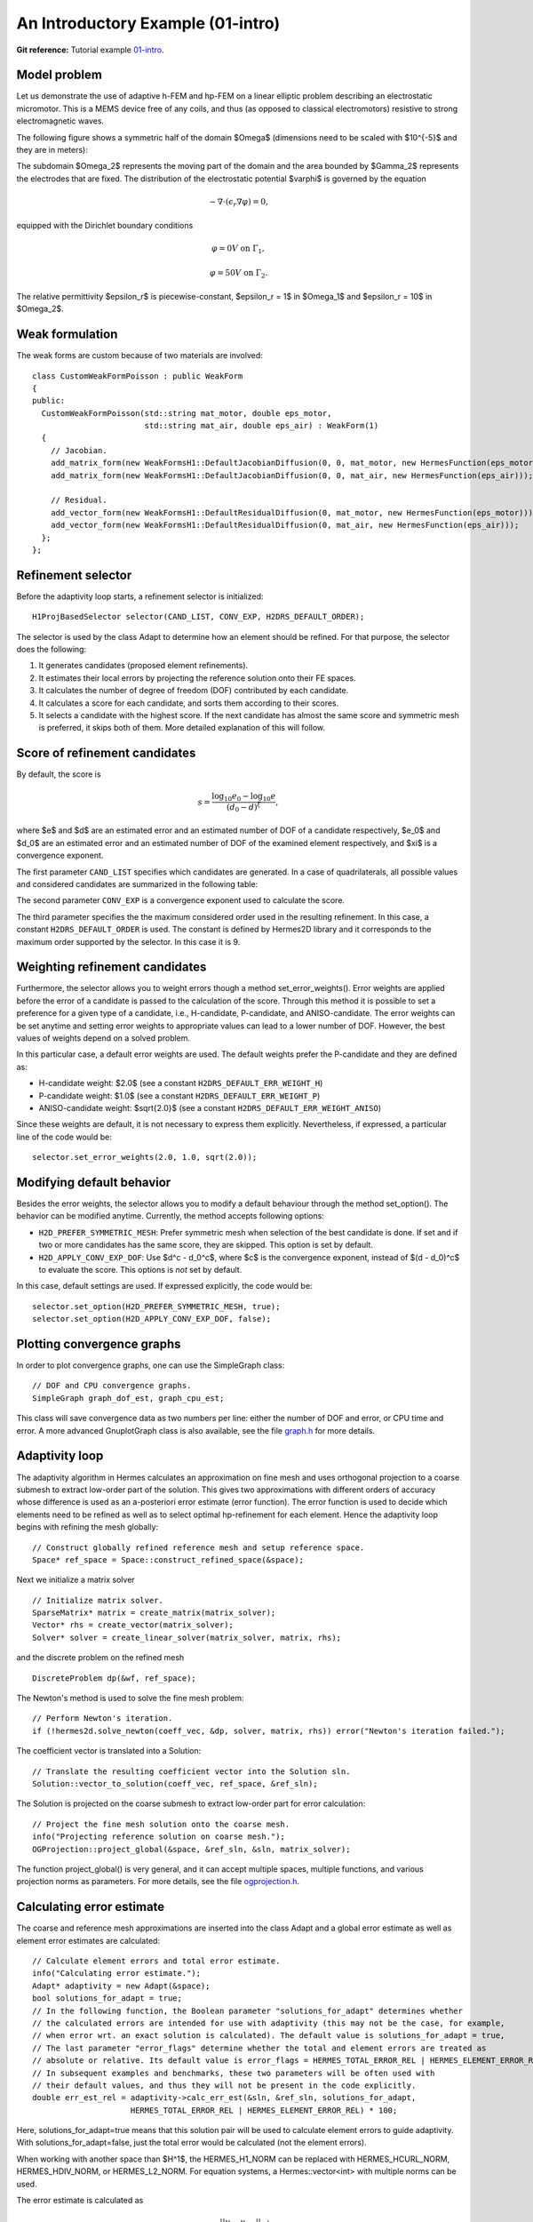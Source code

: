 An Introductory Example (01-intro)
----------------------------------

**Git reference:** Tutorial example `01-intro <http://git.hpfem.org/hermes.git/tree/HEAD:/hermes2d/tutorial/P04-adaptivity/01-intro>`_. 

Model problem
~~~~~~~~~~~~~

Let us demonstrate the use of adaptive h-FEM and hp-FEM on a linear elliptic problem
describing an electrostatic micromotor. This is a MEMS device free of any coils, and 
thus (as opposed to classical electromotors) resistive to strong electromagnetic waves.

The following figure shows a symmetric half of the domain $\Omega$
(dimensions need to be scaled with $10^{-5}$ and they are in meters):

.. image:: 01-intro/micromotor.png
   :align: center
   :scale: 50%
   :alt: Computational domain for the micromotor problem.

The subdomain $\Omega_2$ represents the moving part of the domain and the area bounded by $\Gamma_2$
represents the electrodes that are fixed. The distribution of the electrostatic potential $\varphi$ is governed by the equation

.. math::

    -\nabla\cdot\left(\epsilon_r\nabla\varphi\right) = 0,

equipped with the Dirichlet boundary conditions

.. math::

    \varphi = 0 V \ \ \ \ \ \mbox{on}\ \Gamma_1,


.. math::

    \varphi = 50 V \ \ \ \ \mbox{on}\ \Gamma_2.

The relative permittivity $\epsilon_r$ is piecewise-constant, $\epsilon_r = 1$ in $\Omega_1$ and
$\epsilon_r = 10$ in $\Omega_2$. 

Weak formulation
~~~~~~~~~~~~~~~~

The weak forms are custom because of two materials are involved::

    class CustomWeakFormPoisson : public WeakForm
    {
    public:
      CustomWeakFormPoisson(std::string mat_motor, double eps_motor, 
			    std::string mat_air, double eps_air) : WeakForm(1)
      {
	// Jacobian.
	add_matrix_form(new WeakFormsH1::DefaultJacobianDiffusion(0, 0, mat_motor, new HermesFunction(eps_motor)));
	add_matrix_form(new WeakFormsH1::DefaultJacobianDiffusion(0, 0, mat_air, new HermesFunction(eps_air)));

	// Residual.
	add_vector_form(new WeakFormsH1::DefaultResidualDiffusion(0, mat_motor, new HermesFunction(eps_motor)));
	add_vector_form(new WeakFormsH1::DefaultResidualDiffusion(0, mat_air, new HermesFunction(eps_air)));
      };
    };

Refinement selector
~~~~~~~~~~~~~~~~~~~

Before the adaptivity loop starts, a refinement selector is initialized::

    H1ProjBasedSelector selector(CAND_LIST, CONV_EXP, H2DRS_DEFAULT_ORDER);

The selector is used by the class Adapt to determine how an element should be refined. 
For that purpose, the selector does the following:

#. It generates candidates (proposed element refinements).
#. It estimates their local errors by projecting the reference solution onto their FE spaces.
#. It calculates the number of degree of freedom (DOF) contributed by each candidate.
#. It calculates a score for each candidate, and sorts them according to their scores.
#. It selects a candidate with the highest score. If the next candidate has almost the same score and symmetric mesh is 
   preferred, it skips both of them. More detailed explanation of this will follow.

Score of refinement candidates
~~~~~~~~~~~~~~~~~~~~~~~~~~~~~~

By default, the score is

.. math::

    s = \frac{\log_{10} e_0 - \log_{10} e}{(d_0 - d)^\xi},

where $e$ and $d$ are an estimated error and an estimated number of DOF of a candidate respectively, $e_0$ and $d_0$ are an estimated error and an estimated number of DOF of the examined element respectively, and $\xi$ is a convergence exponent.

The first parameter ``CAND_LIST`` specifies which candidates are generated. In a case of quadrilaterals, all possible values and considered candidates are summarized in the following table:

.. image:: 01-intro/cand_list_quads.png
   :align: center
   :scale: 50%
   :alt: Candidates generated for a given candidate list.

The second parameter ``CONV_EXP`` is a convergence exponent used to calculate the score.

The third parameter specifies the the maximum considered order used in the resulting refinement. In this case, a constant ``H2DRS_DEFAULT_ORDER`` is used. The constant is defined by Hermes2D library and it corresponds to the maximum order supported by the selector. In this case it is 9.

Weighting refinement candidates
~~~~~~~~~~~~~~~~~~~~~~~~~~~~~~~

Furthermore, the selector allows you to weight errors though a method set_error_weights(). Error weights are applied before the error of a candidate is passed to the calculation of the score. Through this method it is possible to set a preference for a given type of a candidate, i.e., H-candidate, P-candidate, and ANISO-candidate. The error weights can be set anytime and setting error weights to appropriate values can lead to a lower number of DOF. However, the best values of weights depend on a solved problem.

In this particular case, a default error weights are used. The default weights prefer the P-candidate and they are defined as:

- H-candidate weight: $2.0$ (see a constant ``H2DRS_DEFAULT_ERR_WEIGHT_H``)
- P-candidate weight: $1.0$ (see a constant ``H2DRS_DEFAULT_ERR_WEIGHT_P``)
- ANISO-candidate weight: $\sqrt{2.0}$ (see a constant ``H2DRS_DEFAULT_ERR_WEIGHT_ANISO``)

Since these weights are default, it is not necessary to express them explicitly. 
Nevertheless, if expressed, a particular line of the code would be::

    selector.set_error_weights(2.0, 1.0, sqrt(2.0));

Modifying default behavior
~~~~~~~~~~~~~~~~~~~~~~~~~~

Besides the error weights, the selector allows you to modify a default behaviour through the method set_option(). The behavior can be modified anytime. Currently, the method accepts following options:

- ``H2D_PREFER_SYMMETRIC_MESH``: Prefer symmetric mesh when selection of the best candidate is done. If set and if two or more candidates has the same score, they are skipped. This option is set by default.
- ``H2D_APPLY_CONV_EXP_DOF``: Use $d^c - d_0^c$, where $c$ is the convergence exponent, instead of $(d - d_0)^c$ to evaluate the score. This options is *not* set by default.

In this case, default settings are used. If expressed explicitly, the code would be:
::

    selector.set_option(H2D_PREFER_SYMMETRIC_MESH, true);
    selector.set_option(H2D_APPLY_CONV_EXP_DOF, false);

Plotting convergence graphs
~~~~~~~~~~~~~~~~~~~~~~~~~~~

In order to plot convergence graphs, one can use the SimpleGraph class::

    // DOF and CPU convergence graphs.
    SimpleGraph graph_dof_est, graph_cpu_est;

This class will save convergence data as two numbers per line: either 
the number of DOF and error, or CPU time and error. A more advanced 
GnuplotGraph class is also available, see the file `graph.h 
<http://git.hpfem.org/hermes.git/blob/HEAD:/hermes2d/src/graph.h>`_ for more details. 

Adaptivity loop
~~~~~~~~~~~~~~~

The adaptivity algorithm in Hermes calculates an approximation on fine mesh and uses
orthogonal projection to a coarse submesh to extract low-order part of the solution.
This gives two approximations with different orders of accuracy whose difference 
is used as an a-posteriori error estimate (error function). The error function  
is used to decide which elements need to be refined as well as to select optimal 
hp-refinement for each element. Hence the adaptivity loop begins with refining 
the mesh globally::

    // Construct globally refined reference mesh and setup reference space.
    Space* ref_space = Space::construct_refined_space(&space);

Next we initialize a matrix solver

::

    // Initialize matrix solver.
    SparseMatrix* matrix = create_matrix(matrix_solver);
    Vector* rhs = create_vector(matrix_solver);
    Solver* solver = create_linear_solver(matrix_solver, matrix, rhs);

and the discrete problem on the refined mesh

::    

    DiscreteProblem dp(&wf, ref_space);

The Newton's method is used to solve the fine mesh problem::

    // Perform Newton's iteration.
    if (!hermes2d.solve_newton(coeff_vec, &dp, solver, matrix, rhs)) error("Newton's iteration failed.");

The coefficient vector is translated into a Solution::

    // Translate the resulting coefficient vector into the Solution sln.
    Solution::vector_to_solution(coeff_vec, ref_space, &ref_sln);

The Solution is projected on the coarse submesh to extract low-order 
part for error calculation::

    // Project the fine mesh solution onto the coarse mesh.
    info("Projecting reference solution on coarse mesh.");
    OGProjection::project_global(&space, &ref_sln, &sln, matrix_solver);

The function project_global() is very general, and it can accept multiple 
spaces, multiple functions, and various projection norms as parameters. For more details,
see the file `ogprojection.h <http://git.hpfem.org/hermes.git/blob/HEAD:/hermes2d/src/ogprojection.h>`_.

Calculating error estimate
~~~~~~~~~~~~~~~~~~~~~~~~~~

The coarse and reference mesh approximations are inserted into the class Adapt
and a global error estimate as well as element error estimates are calculated::

    // Calculate element errors and total error estimate.
    info("Calculating error estimate.");
    Adapt* adaptivity = new Adapt(&space);
    bool solutions_for_adapt = true;
    // In the following function, the Boolean parameter "solutions_for_adapt" determines whether
    // the calculated errors are intended for use with adaptivity (this may not be the case, for example,
    // when error wrt. an exact solution is calculated). The default value is solutions_for_adapt = true,
    // The last parameter "error_flags" determine whether the total and element errors are treated as
    // absolute or relative. Its default value is error_flags = HERMES_TOTAL_ERROR_REL | HERMES_ELEMENT_ERROR_REL.
    // In subsequent examples and benchmarks, these two parameters will be often used with
    // their default values, and thus they will not be present in the code explicitly.
    double err_est_rel = adaptivity->calc_err_est(&sln, &ref_sln, solutions_for_adapt,
                         HERMES_TOTAL_ERROR_REL | HERMES_ELEMENT_ERROR_REL) * 100;

Here, solutions_for_adapt=true means that this solution pair will be used to calculate 
element errors to guide adaptivity. With solutions_for_adapt=false, just the total error 
would be calculated (not the element errors). 

When working with another space than $H^1$, the HERMES_H1_NORM can be replaced with 
HERMES_HCURL_NORM, HERMES_HDIV_NORM, or HERMES_L2_NORM. For equation systems, 
a Hermes::vector<int> with multiple norms can be used.  

The error estimate is calculated as

.. math::

    e = \frac{|| u - u_{ref} ||_{H^1}}{|| u_{ref} ||_{H^1}}.

Adapting the mesh
~~~~~~~~~~~~~~~~~

Finally, if ``err_est_rel`` is still above the threshold ``ERR_STOP``, we perform
mesh adaptation::

    // If err_est too large, adapt the mesh.
    if (err_est_rel < ERR_STOP) done = true;
    else
    {
      info("Adapting coarse mesh.");
      done = adaptivity->adapt(&selector, THRESHOLD, STRATEGY, MESH_REGULARITY);

      // Increase the counter of performed adaptivity steps.
      if (done == false)  as++;
    }
    if (Space::get_num_dofs(&space) >= NDOF_STOP) done = true;

The constants ``THRESHOLD``, ``STRATEGY`` and ``MESH_REGULARITY`` have the following meaning:

Adaptive strategies
~~~~~~~~~~~~~~~~~~~

The constant ``STRATEGY`` indicates which adaptive strategy is used. In all cases, the strategy is applied to elements in an order defined through the error. If the user request to process an element outside this order, the element is processed regardless the strategy. Currently, Hermes2D supportes following strategies:

* ``STRATEGY == 0``: Refine elements until sqrt(``THRESHOLD``) times total error is processed. If more elements have similar error refine all to keep the mesh symmetric.
* ``STRATEGY == 1``: Refine all elements whose error is bigger than ``THRESHOLD`` times the error of the first processed element, i.e., the maximum error of an element.
* ``STRATEGY == 2``: Refine all elements whose error is bigger than ``THRESHOLD``.

Mesh regularity
~~~~~~~~~~~~~~~

The constant ``MESH_REGULARITY``
specifies maximum allowed level of hanging nodes: -1 means arbitrary-level
hanging nodes (default), and 1, 2, 3, ... means 1-irregular mesh,
2-irregular mesh, etc. Hermes does not support adaptivity on regular meshes
because of its extremely poor performance.

It is a good idea to spend some time playing with these parameters to
get a feeling for adaptive *hp*-FEM. Also look at other adaptivity examples in
the examples/ directory: layer, lshape deal with elliptic problems and have
known exact solutions. So do examples screen, bessel for time-harmonic
Maxwell's equations. These examples allow you to compare the error estimates
computed by Hermes with the true error. Examples crack, singpert show
how to handle cracks and singularly perturbed problems, respectively. There
are also more advanced examples illustrating automatic adaptivity for nonlinear
problems solved via the Newton's method, adaptive multimesh *hp*-FEM,
adaptivity for time-dependent problems on dynamical meshes, etc.

Sample results
~~~~~~~~~~~~~~

The computation
starts with a very coarse mesh consisting of a few quadrilaterals, some
of which are moreover very ill-shaped. Thanks to the anisotropic refinement
capabilities of the selector, the mesh quickly adapts to the solution
and elements of reasonable shape are created near singularities, which occur
at the corners of the electrode. Initially, all elements of the mesh
are of a low degree, but as the *hp*-adaptive process progresses, the elements
receive different polynomial degrees, depending on the local smoothness of the
solution.

The gradient was visualized using the class VectorView. We have
seen this in the previous section. We plug in the same solution for both vector
components, but specify that its derivatives should be used::

    gview.show(&sln, &sln, H2D_EPS_NORMAL, H2D_FN_DX_0, H2D_FN_DY_0);

.. image:: 01-intro/motor-sln.png
   :align: left
   :scale: 50%
   :alt: Solution - electrostatic potential $\varphi$ (zoomed).

.. image:: 01-intro/motor-grad.png
   :align: right
   :scale: 50%
   :alt: Gradient of the solution $E = -\nabla\varphi$ and its magnitude (zoomed).

.. raw:: html

   <hr style="clear: both; visibility: hidden;">

.. image:: 01-intro/motor-orders.png
   :align: center
   :scale: 50%
   :alt: Polynomial orders of elements near singularities (zoomed).

Convergence graphs of adaptive h-FEM with linear elements, h-FEM with quadratic elements
and hp-FEM are shown below.

.. image:: 01-intro/conv_dof.png
   :align: center
   :scale: 50%
   :alt: DOF convergence graph for tutorial example 01-intro.

The following graph shows convergence in terms of CPU time. 

.. image:: 01-intro/conv_cpu.png
   :align: center
   :scale: 50%
   :alt: CPU convergence graph for tutorial example 01-intro.

